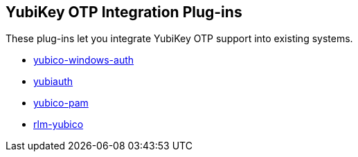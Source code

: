 == YubiKey OTP Integration Plug-ins
These plug-ins let you integrate YubiKey OTP support into existing systems.

* link:/yubico-windows-auth/[yubico-windows-auth]
* link:/yubiauth/[yubiauth]
* link:/yubico-pam/[yubico-pam]
* link:/rlm-yubico/[rlm-yubico]
